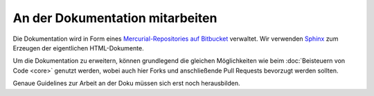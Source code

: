 An der Dokumentation mitarbeiten
================================

Die Dokumentation wird in Form eines `Mercurial-Repositories auf Bitbucket
<http://bitbucket.org/SallyCMS/docs>`_ verwaltet. Wir verwenden `Sphinx
<http://sphinx.pocoo.org/>`_ zum Erzeugen der eigentlichen HTML-Dokumente.

Um die Dokumentation zu erweitern, können grundlegend die gleichen Möglichkeiten
wie beim :doc:`Beisteuern von Code <core>` genutzt werden, wobei auch hier Forks
und anschließende Pull Requests bevorzugt werden sollten.

Genaue Guidelines zur Arbeit an der Doku müssen sich erst noch herausbilden.
